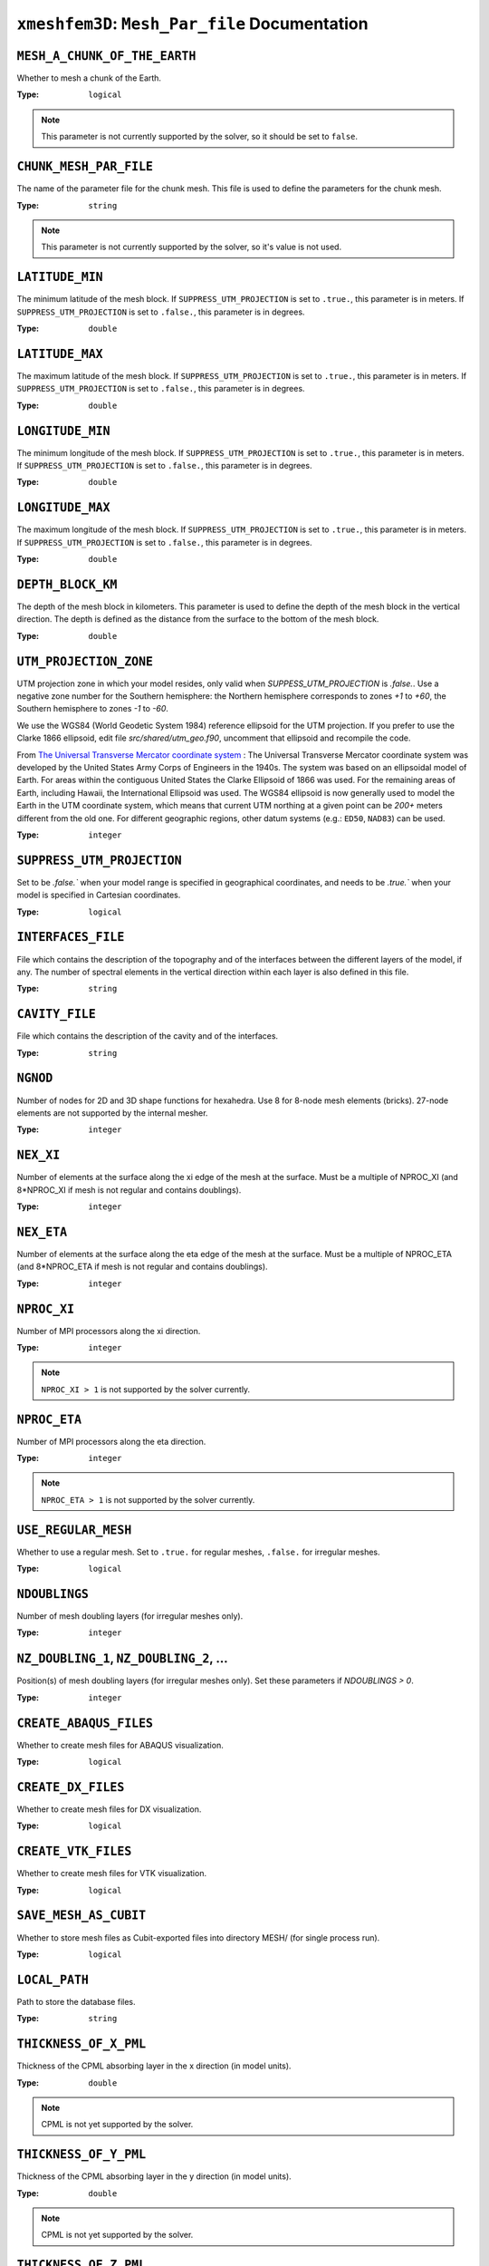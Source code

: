 
``xmeshfem3D``: ``Mesh_Par_file`` Documentation
===============================================


``MESH_A_CHUNK_OF_THE_EARTH``
~~~~~~~~~~~~~~~~~~~~~~~~~~~~~

Whether to mesh a chunk of the Earth.

:Type: ``logical``

.. code-block::
    :caption: Example

    title = My cool simulation

.. note::

    This parameter is not currently supported by the solver, so it should be
    set to ``false``.


``CHUNK_MESH_PAR_FILE``
~~~~~~~~~~~~~~~~~~~~~~~

The name of the parameter file for the chunk mesh. This file is used to
define the parameters for the chunk mesh.

:Type: ``string``

.. code-block::
    :caption: Example

    CHUNK_MESH_PAR_FILE = chunk_mesh_par_file


.. note::

    This parameter is not currently supported by the solver, so it's value
    is not used.

``LATITUDE_MIN``
~~~~~~~~~~~~~~~~

The minimum latitude of the mesh block. If ``SUPPRESS_UTM_PROJECTION`` is set to
``.true.``, this parameter is in meters. If ``SUPPRESS_UTM_PROJECTION`` is set to
``.false.``, this parameter is in degrees.

:Type: ``double``

.. code-block::
    :caption: Example

    LATITUDE_MIN = 0.0d0


``LATITUDE_MAX``
~~~~~~~~~~~~~~~~

The maximum latitude of the mesh block. If ``SUPPRESS_UTM_PROJECTION`` is set to
``.true.``, this parameter is in meters. If ``SUPPRESS_UTM_PROJECTION`` is set to
``.false.``, this parameter is in degrees.

:Type: ``double``

.. code-block::
    :caption: Example

    LATITUDE_MAX = 10.0d0


``LONGITUDE_MIN``
~~~~~~~~~~~~~~~~~

The minimum longitude of the mesh block. If ``SUPPRESS_UTM_PROJECTION`` is set to
``.true.``, this parameter is in meters. If ``SUPPRESS_UTM_PROJECTION`` is set to
``.false.``, this parameter is in degrees.

:Type: ``double``

.. code-block::
    :caption: Example

    LONGITUDE_MIN = 0.0d0


``LONGITUDE_MAX``
~~~~~~~~~~~~~~~~~

The maximum longitude of the mesh block. If ``SUPPRESS_UTM_PROJECTION`` is set to
``.true.``, this parameter is in meters. If ``SUPPRESS_UTM_PROJECTION`` is set to
``.false.``, this parameter is in degrees.

:Type: ``double``

.. code-block::
    :caption: Example

    LONGITUDE_MAX = 10.0d0


``DEPTH_BLOCK_KM``
~~~~~~~~~~~~~~~~~~

The depth of the mesh block in kilometers. This parameter is used to define the
depth of the mesh block in the vertical direction. The depth is defined as the
distance from the surface to the bottom of the mesh block.

:Type: ``double``

.. code-block::
    :caption: Example

    DEPTH_BLOCK_KM = 10.0d0

``UTM_PROJECTION_ZONE``
~~~~~~~~~~~~~~~~~~~~~~~

UTM projection zone in which your model resides, only valid when
`SUPPESS_UTM_PROJECTION` is `.false.`. Use a negative zone number for the Southern
hemisphere: the Northern hemisphere corresponds to zones `+1` to `+60`, the Southern
hemisphere to zones `-1` to `-60`.

We use the WGS84 (World Geodetic System 1984) reference ellipsoid for the UTM
projection. If you prefer to use the Clarke 1866 ellipsoid, edit file
`src/shared/utm_geo.f90`, uncomment that ellipsoid and recompile the code.

From `The Universal Transverse Mercator coordinate system
<http://en.wikipedia.org/wiki/Universal_Transverse_Mercator_coordinate_system>`_
: The Universal Transverse Mercator coordinate system was developed by the
United States Army Corps of Engineers in the 1940s. The system was based on an
ellipsoidal model of Earth. For areas within the contiguous United States the
Clarke Ellipsoid of 1866 was used. For the remaining areas of Earth, including
Hawaii, the International Ellipsoid was used. The WGS84 ellipsoid is now
generally used to model the Earth in the UTM coordinate system, which means that
current UTM northing at a given point can be `200+` meters different from the old
one. For different geographic regions, other datum systems (e.g.: ``ED50``, ``NAD83``)
can be used.

:Type: ``integer``

.. code-block::
    :caption: Example

    UTM_PROJECTION_ZONE = 11


``SUPPRESS_UTM_PROJECTION``
~~~~~~~~~~~~~~~~~~~~~~~~~~~

Set to be `.false.`` when your model range is specified in geographical
coordinates, and needs to be `.true.`` when your model is specified in Cartesian
coordinates.

:Type: ``logical``

.. code-block::
    :caption: Example

    SUPPRESS_UTM_PROJECTION = .false.


``INTERFACES_FILE``
~~~~~~~~~~~~~~~~~~~

File which contains the description of the topography and of the interfaces
between the different layers of the model, if any. The number of spectral
elements in the vertical direction within each layer is also defined in this
file.

:Type: ``string``

.. code-block::
    :caption: Example

    INTERFACES_FILE = interfaces.text


``CAVITY_FILE``
~~~~~~~~~~~~~~~

File which contains the description of the cavity and of the interfaces.

:Type: ``string``

.. code-block::
    :caption: Example

    CAVITY_FILE = no_cavity.dat


``NGNOD``
~~~~~~~~~

Number of nodes for 2D and 3D shape functions for hexahedra.
Use 8 for 8-node mesh elements (bricks). 27-node elements are not supported by the internal mesher.

:Type: ``integer``

.. code-block::
    :caption: Example

    NGNOD = 8

``NEX_XI``
~~~~~~~~~~

Number of elements at the surface along the xi edge of the mesh at the surface.
Must be a multiple of NPROC_XI (and 8*NPROC_XI if mesh is not regular and contains doublings).

:Type: ``integer``

.. code-block::
    :caption: Example

    NEX_XI = 36

``NEX_ETA``
~~~~~~~~~~~

Number of elements at the surface along the eta edge of the mesh at the surface.
Must be a multiple of NPROC_ETA (and 8*NPROC_ETA if mesh is not regular and contains doublings).

:Type: ``integer``

.. code-block::
    :caption: Example

    NEX_ETA = 36

``NPROC_XI``
~~~~~~~~~~~~

Number of MPI processors along the xi direction.

:Type: ``integer``

.. code-block::
    :caption: Example

    NPROC_XI = 1

.. note::

    ``NPROC_XI > 1`` is not supported by the solver currently.

``NPROC_ETA``
~~~~~~~~~~~~~

Number of MPI processors along the eta direction.

:Type: ``integer``

.. code-block::
    :caption: Example

    NPROC_ETA = 1

.. note::

    ``NPROC_ETA > 1`` is not supported by the solver currently.


``USE_REGULAR_MESH``
~~~~~~~~~~~~~~~~~~~~

Whether to use a regular mesh. Set to ``.true.`` for regular meshes, ``.false.``
for irregular meshes.

:Type: ``logical``

.. code-block::
    :caption: Example

    USE_REGULAR_MESH = .true.


``NDOUBLINGS``
~~~~~~~~~~~~~~

Number of mesh doubling layers (for irregular meshes only).

:Type: ``integer``

.. code-block::
    :caption: Example

    NDOUBLINGS = 0


``NZ_DOUBLING_1``, ``NZ_DOUBLING_2``, ...
~~~~~~~~~~~~~~~~~~~~~~~~~~~~~~~~~~~~~~~~~

Position(s) of mesh doubling layers (for irregular meshes only).
Set these parameters if `NDOUBLINGS > 0`.

:Type: ``integer``

.. code-block::
    :caption: Example

    NZ_DOUBLING_1 = 40
    NZ_DOUBLING_2 = 48



``CREATE_ABAQUS_FILES``
~~~~~~~~~~~~~~~~~~~~~~~

Whether to create mesh files for ABAQUS visualization.

:Type: ``logical``

.. code-block::
    :caption: Example

    CREATE_ABAQUS_FILES = .false.



``CREATE_DX_FILES``
~~~~~~~~~~~~~~~~~~~

Whether to create mesh files for DX visualization.

:Type: ``logical``

.. code-block::
    :caption: Example

    CREATE_DX_FILES = .false.



``CREATE_VTK_FILES``
~~~~~~~~~~~~~~~~~~~~

Whether to create mesh files for VTK visualization.

:Type: ``logical``

.. code-block::
    :caption: Example

    CREATE_VTK_FILES = .true.


``SAVE_MESH_AS_CUBIT``
~~~~~~~~~~~~~~~~~~~~~~

Whether to store mesh files as Cubit-exported files into directory MESH/ (for single process run).

:Type: ``logical``

.. code-block::
    :caption: Example

    SAVE_MESH_AS_CUBIT = .false.


``LOCAL_PATH``
~~~~~~~~~~~~~~

Path to store the database files.

:Type: ``string``

.. code-block::
    :caption: Example

    LOCAL_PATH = /path/to/OUTPUT_FILES/DATABASES_MPI


``THICKNESS_OF_X_PML``
~~~~~~~~~~~~~~~~~~~~~~

Thickness of the CPML absorbing layer in the x direction (in model units).

:Type: ``double``

.. code-block::
    :caption: Example

    THICKNESS_OF_X_PML = 12.3d0

.. note::

    CPML is not yet supported by the solver.

``THICKNESS_OF_Y_PML``
~~~~~~~~~~~~~~~~~~~~~~

Thickness of the CPML absorbing layer in the y direction (in model units).

:Type: ``double``

.. code-block::
    :caption: Example

    THICKNESS_OF_Y_PML = 12.3d0

.. note::

    CPML is not yet supported by the solver.


``THICKNESS_OF_Z_PML``
~~~~~~~~~~~~~~~~~~~~~~

Thickness of the CPML absorbing layer in the z direction (in model units).

:Type: ``double``

.. code-block::
    :caption: Example

    THICKNESS_OF_Z_PML = 12.3d0

.. note::

    CPML is not yet supported by the solver.


``NMATERIALS``
~~~~~~~~~~~~~~

Number of materials in the model.

:Type: ``integer``

.. code-block::
    :caption: Example

    NMATERIALS = 1


``Material Properties Table``
~~~~~~~~~~~~~~~~~~~~~~~~~~~~~

Defines the properties for each material.

- ``Q_Kappa``: Attenuation quality factor for bulk modulus
- ``Q_mu``: Attenuation quality factor for shear modulus
- ``anisotropy_flag``: 0 = no anisotropy; 1,2,... = see implementation
- ``domain_id``: 1 = acoustic, 2 = elastic

:Type: ``string``

:Format: ``material_id  rho  vp  vs  Q_Kappa  Q_mu  anisotropy_flag  domain_id``

.. code-block::
    :caption: Example

    1   2300.0   2800.0   1500.0   2444.4    300.0 0 2


``NREGIONS``
~~~~~~~~~~~~

Number of regions in the model.

:Type: ``integer``

.. code-block::
    :caption: Example

    NREGIONS = 1


``Region Properties Table``
~~~~~~~~~~~~~~~~~~~~~~~~~~~

Defines the regions of the model.

:Type: ``string``

:Format: ``NEX_XI_BEGIN  NEX_XI_END  NEX_ETA_BEGIN  NEX_ETA_END  NZ_BEGIN  NZ_END  material_id``


.. code-block::
    :caption: Example

    1   36   1   36   1   16   1
